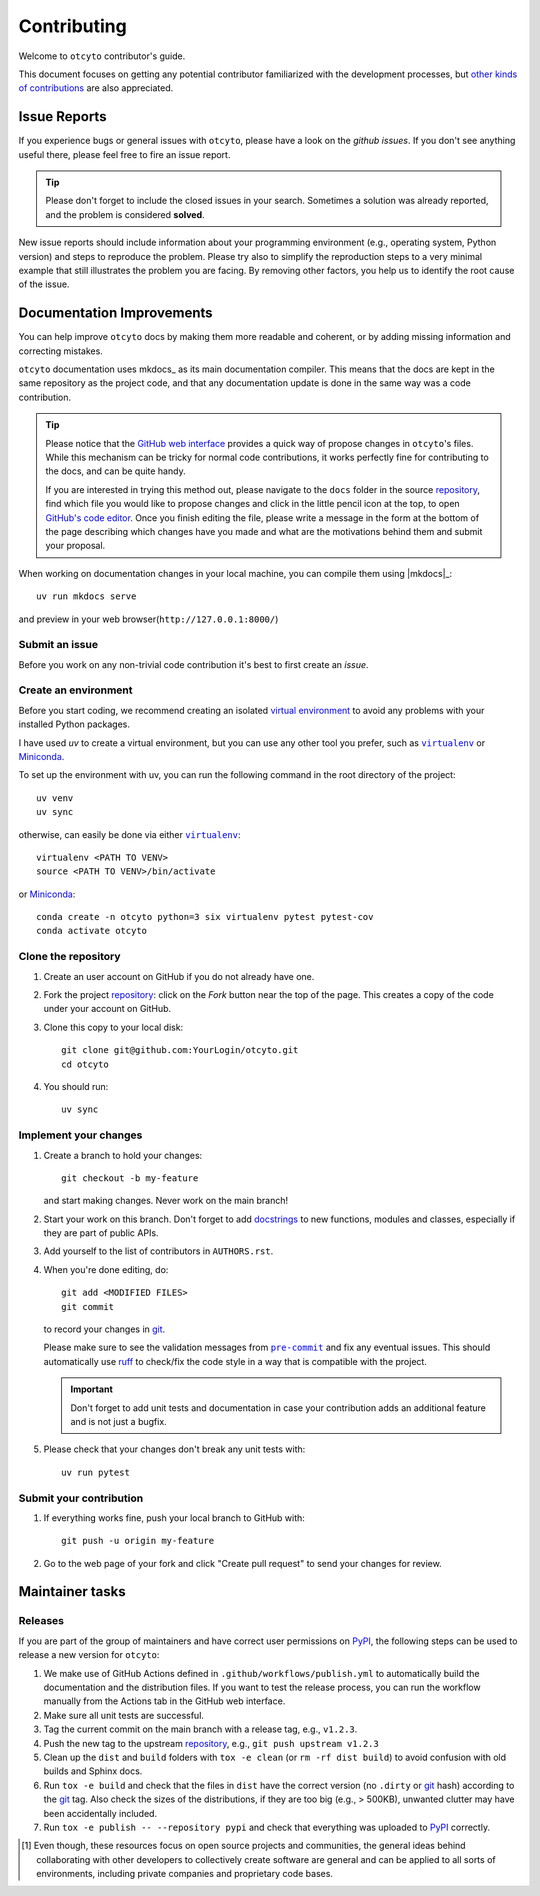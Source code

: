 ============
Contributing
============

Welcome to ``otcyto`` contributor's guide.

This document focuses on getting any potential contributor familiarized
with the development processes, but `other kinds of contributions`_ are also
appreciated.

Issue Reports
=============

If you experience bugs or general issues with ``otcyto``, please have a look
on the `github issues`. If you don't see anything useful there, please feel
free to fire an issue report.

.. tip::
   Please don't forget to include the closed issues in your search.
   Sometimes a solution was already reported, and the problem is considered
   **solved**.

New issue reports should include information about your programming environment
(e.g., operating system, Python version) and steps to reproduce the problem.
Please try also to simplify the reproduction steps to a very minimal example
that still illustrates the problem you are facing. By removing other factors,
you help us to identify the root cause of the issue.


Documentation Improvements
==========================

You can help improve ``otcyto`` docs by making them more readable and coherent, or
by adding missing information and correcting mistakes.

``otcyto`` documentation uses mkdocs_ as its main documentation compiler.
This means that the docs are kept in the same repository as the project code, and
that any documentation update is done in the same way was a code contribution.

.. tip::
    Please notice that the `GitHub web interface`_ provides a quick way of
    propose changes in ``otcyto``'s files. While this mechanism can
    be tricky for normal code contributions, it works perfectly fine for
    contributing to the docs, and can be quite handy.

    If you are interested in trying this method out, please navigate to
    the ``docs`` folder in the source repository_, find which file you
    would like to propose changes and click in the little pencil icon at the
    top, to open `GitHub's code editor`_. Once you finish editing the file,
    please write a message in the form at the bottom of the page describing
    which changes have you made and what are the motivations behind them and
    submit your proposal.

When working on documentation changes in your local machine, you can
compile them using |mkdocs|_::

    uv run mkdocs serve

and preview in your web browser(``http://127.0.0.1:8000/``)


Submit an issue
---------------

Before you work on any non-trivial code contribution it's best to first create
an `issue`.

Create an environment
---------------------

Before you start coding, we recommend creating an isolated `virtual
environment`_ to avoid any problems with your installed Python packages.


I have used `uv` to create a virtual environment, but you can use any other
tool you prefer, such as |virtualenv|_ or Miniconda_.

To set up the environment with uv, you can run the following command in the root
directory of the project::

    uv venv
    uv sync


otherwise, can easily be done via either |virtualenv|_::

    virtualenv <PATH TO VENV>
    source <PATH TO VENV>/bin/activate

or Miniconda_::

    conda create -n otcyto python=3 six virtualenv pytest pytest-cov
    conda activate otcyto

Clone the repository
--------------------

#. Create an user account on |the repository service| if you do not already have one.
#. Fork the project repository_: click on the *Fork* button near the top of the
   page. This creates a copy of the code under your account on |the repository service|.
#. Clone this copy to your local disk::

    git clone git@github.com:YourLogin/otcyto.git
    cd otcyto

#. You should run::

    uv sync


Implement your changes
----------------------

#. Create a branch to hold your changes::

    git checkout -b my-feature

   and start making changes. Never work on the main branch!

#. Start your work on this branch. Don't forget to add docstrings_ to new
   functions, modules and classes, especially if they are part of public APIs.

#. Add yourself to the list of contributors in ``AUTHORS.rst``.

#. When you're done editing, do::

    git add <MODIFIED FILES>
    git commit

   to record your changes in git_.

   Please make sure to see the validation messages from |pre-commit|_ and fix
   any eventual issues.
   This should automatically use ruff_ to check/fix the code style
   in a way that is compatible with the project.

   .. important:: Don't forget to add unit tests and documentation in case your
      contribution adds an additional feature and is not just a bugfix.

#. Please check that your changes don't break any unit tests with::

    uv run pytest

Submit your contribution
------------------------

#. If everything works fine, push your local branch to |the repository service| with::

    git push -u origin my-feature

#. Go to the web page of your fork and click |contribute button|
   to send your changes for review.


Maintainer tasks
================

Releases
--------

If you are part of the group of maintainers and have correct user permissions
on PyPI_, the following steps can be used to release a new version for
``otcyto``:

#. We make use of GitHub Actions defined in ``.github/workflows/publish.yml``
   to automatically build the documentation and the distribution files.
   If you want to test the release process, you can run the workflow manually
   from the Actions tab in the GitHub web interface.
#. Make sure all unit tests are successful.
#. Tag the current commit on the main branch with a release tag, e.g., ``v1.2.3``.
#. Push the new tag to the upstream repository_, e.g., ``git push upstream v1.2.3``
#. Clean up the ``dist`` and ``build`` folders with ``tox -e clean``
   (or ``rm -rf dist build``)
   to avoid confusion with old builds and Sphinx docs.
#. Run ``tox -e build`` and check that the files in ``dist`` have
   the correct version (no ``.dirty`` or git_ hash) according to the git_ tag.
   Also check the sizes of the distributions, if they are too big (e.g., >
   500KB), unwanted clutter may have been accidentally included.
#. Run ``tox -e publish -- --repository pypi`` and check that everything was
   uploaded to PyPI_ correctly.



.. [#contrib1] Even though, these resources focus on open source projects and
   communities, the general ideas behind collaborating with other developers
   to collectively create software are general and can be applied to all sorts
   of environments, including private companies and proprietary code bases.


.. <-- start -->
.. |the repository service| replace:: GitHub
.. |contribute button| replace:: "Create pull request"

.. _repository: https://github.com/ggrlab/otcyto
.. _issue tracker: https://github.com/ggrlab/otcyto/issues
.. <-- end -->


.. |virtualenv| replace:: ``virtualenv``
.. |pre-commit| replace:: ``pre-commit``


.. _docstrings: https://www.sphinx-doc.org/en/master/usage/extensions/napoleon.html
.. _ruff: https://docs.astral.sh/ruff/
.. _git: https://git-scm.com
.. _GitHub's fork and pull request workflow: https://guides.github.com/activities/forking/
.. _guide created by FreeCodeCamp: https://github.com/FreeCodeCamp/how-to-contribute-to-open-source
.. _Miniconda: https://docs.conda.io/en/latest/miniconda.html
.. _MyST: https://myst-parser.readthedocs.io/en/latest/syntax/syntax.html
.. _other kinds of contributions: https://opensource.guide/how-to-contribute
.. _pre-commit: https://pre-commit.com/
.. _PyPI: https://pypi.org/
.. _PyScaffold's contributor's guide: https://pyscaffold.org/en/stable/contributing.html
.. _Pytest can drop you: https://docs.pytest.org/en/stable/how-to/failures.html#using-python-library-pdb-with-pytest
.. _Python Software Foundation's Code of Conduct: https://www.python.org/psf/conduct/
.. _reStructuredText: https://www.sphinx-doc.org/en/master/usage/restructuredtext/
.. _virtual environment: https://realpython.com/python-virtual-environments-a-primer/
.. _virtualenv: https://virtualenv.pypa.io/en/stable/

.. _GitHub web interface: https://docs.github.com/en/repositories/working-with-files/managing-files/editing-files
.. _GitHub's code editor: https://docs.github.com/en/repositories/working-with-files/managing-files/editing-files
